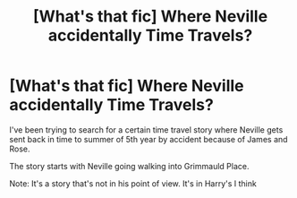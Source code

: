 #+TITLE: [What's that fic] Where Neville accidentally Time Travels?

* [What's that fic] Where Neville accidentally Time Travels?
:PROPERTIES:
:Author: TheRedSpeedster
:Score: 7
:DateUnix: 1569790931.0
:DateShort: 2019-Sep-30
:END:
I've been trying to search for a certain time travel story where Neville gets sent back in time to summer of 5th year by accident because of James and Rose.

The story starts with Neville going walking into Grimmauld Place.

Note: It's a story that's not in his point of view. It's in Harry's I think

